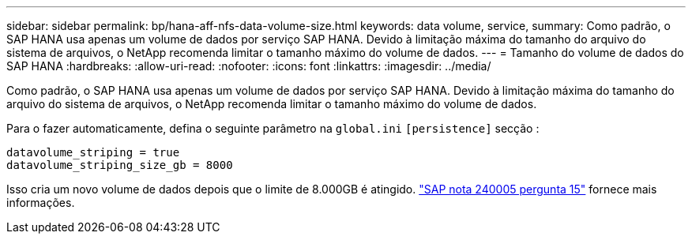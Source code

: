 ---
sidebar: sidebar 
permalink: bp/hana-aff-nfs-data-volume-size.html 
keywords: data volume, service, 
summary: Como padrão, o SAP HANA usa apenas um volume de dados por serviço SAP HANA. Devido à limitação máxima do tamanho do arquivo do sistema de arquivos, o NetApp recomenda limitar o tamanho máximo do volume de dados. 
---
= Tamanho do volume de dados do SAP HANA
:hardbreaks:
:allow-uri-read: 
:nofooter: 
:icons: font
:linkattrs: 
:imagesdir: ../media/


[role="lead"]
Como padrão, o SAP HANA usa apenas um volume de dados por serviço SAP HANA. Devido à limitação máxima do tamanho do arquivo do sistema de arquivos, o NetApp recomenda limitar o tamanho máximo do volume de dados.

Para o fazer automaticamente, defina o seguinte parâmetro na `global.ini` `[persistence]` secção :

....
datavolume_striping = true
datavolume_striping_size_gb = 8000
....
Isso cria um novo volume de dados depois que o limite de 8.000GB é atingido. https://launchpad.support.sap.com/["SAP nota 240005 pergunta 15"^] fornece mais informações.
